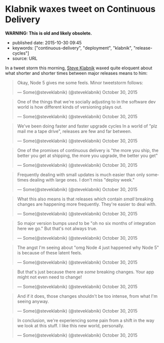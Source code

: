 * Klabnik waxes tweet on Continuous Delivery
  :PROPERTIES:
  :CUSTOM_ID: klabnik-waxes-tweet-on-continuous-delivery
  :END:

*WARNING: This is old and likely obsolete.*

- published date: 2015-10-30 09:45
- keywords: ["continuous-delivery", "deployment", "klabnik", "release-cycles"]
- source: URL

In a tweet storm this morning, [[http://twitter.com/steveklabnik][Steve Klabnik]] waxed quite eloquent about what shorter and shorter times between major releases means to him:

#+BEGIN_HTML
  <blockquote class="twitter-tweet" lang="en">
#+END_HTML

#+BEGIN_HTML
  <p lang="en" dir="ltr">
#+END_HTML

Okay, Node 5 gives me some feels. Minor tweetstorm follows:

#+BEGIN_HTML
  </p>
#+END_HTML

--- Some(@steveklabnik) (@steveklabnik) October 30, 2015

#+BEGIN_HTML
  </blockquote>
#+END_HTML

#+BEGIN_HTML
  <blockquote class="twitter-tweet" lang="en">
#+END_HTML

#+BEGIN_HTML
  <p lang="en" dir="ltr">
#+END_HTML

One of the things that we're socially adjusting to in the software dev world is how different kinds of versioning plays out.

#+BEGIN_HTML
  </p>
#+END_HTML

--- Some(@steveklabnik) (@steveklabnik) October 30, 2015

#+BEGIN_HTML
  </blockquote>
#+END_HTML

#+BEGIN_HTML
  <blockquote class="twitter-tweet" lang="en">
#+END_HTML

#+BEGIN_HTML
  <p lang="en" dir="ltr">
#+END_HTML

We've been doing faster and faster upgrade cycles In a world of "plz mail me a tape drive", releases are few and far between.

#+BEGIN_HTML
  </p>
#+END_HTML

--- Some(@steveklabnik) (@steveklabnik) October 30, 2015

#+BEGIN_HTML
  </blockquote>
#+END_HTML

#+BEGIN_HTML
  <blockquote class="twitter-tweet" lang="en">
#+END_HTML

#+BEGIN_HTML
  <p lang="en" dir="ltr">
#+END_HTML

One of the promises of continuous delivery is "the more you ship, the better you get at shipping, the more you upgrade, the better you get"

#+BEGIN_HTML
  </p>
#+END_HTML

--- Some(@steveklabnik) (@steveklabnik) October 30, 2015

#+BEGIN_HTML
  </blockquote>
#+END_HTML

#+BEGIN_HTML
  <blockquote class="twitter-tweet" lang="en">
#+END_HTML

#+BEGIN_HTML
  <p lang="en" dir="ltr">
#+END_HTML

Frequently dealing with small updates is much easier than only sometimes dealing with large ones. I don't miss "deploy week."

#+BEGIN_HTML
  </p>
#+END_HTML

--- Some(@steveklabnik) (@steveklabnik) October 30, 2015

#+BEGIN_HTML
  </blockquote>
#+END_HTML

#+BEGIN_HTML
  <blockquote class="twitter-tweet" lang="en">
#+END_HTML

#+BEGIN_HTML
  <p lang="en" dir="ltr">
#+END_HTML

What this also means is that releases which contain /small/ breaking changes are happening more frequently. They're easier to deal with.

#+BEGIN_HTML
  </p>
#+END_HTML

--- Some(@steveklabnik) (@steveklabnik) October 30, 2015

#+BEGIN_HTML
  </blockquote>
#+END_HTML

#+BEGIN_HTML
  <blockquote class="twitter-tweet" lang="en">
#+END_HTML

#+BEGIN_HTML
  <p lang="en" dir="ltr">
#+END_HTML

So major version bumps /used/ to be "oh no six months of integration here we go." But that's not always true.

#+BEGIN_HTML
  </p>
#+END_HTML

--- Some(@steveklabnik) (@steveklabnik) October 30, 2015

#+BEGIN_HTML
  </blockquote>
#+END_HTML

#+BEGIN_HTML
  <blockquote class="twitter-tweet" lang="en">
#+END_HTML

#+BEGIN_HTML
  <p lang="en" dir="ltr">
#+END_HTML

The angst I'm seeing about "omg Node 4 just happened why Node 5" is because of these latent feels.

#+BEGIN_HTML
  </p>
#+END_HTML

--- Some(@steveklabnik) (@steveklabnik) October 30, 2015

#+BEGIN_HTML
  </blockquote>
#+END_HTML

#+BEGIN_HTML
  <blockquote class="twitter-tweet" lang="en">
#+END_HTML

#+BEGIN_HTML
  <p lang="en" dir="ltr">
#+END_HTML

But that's just because there are /some/ breaking changes. Your app might not even need to change!

#+BEGIN_HTML
  </p>
#+END_HTML

--- Some(@steveklabnik) (@steveklabnik) October 30, 2015

#+BEGIN_HTML
  </blockquote>
#+END_HTML

#+BEGIN_HTML
  <blockquote class="twitter-tweet" lang="en">
#+END_HTML

#+BEGIN_HTML
  <p lang="en" dir="ltr">
#+END_HTML

And if it does, those changes shouldn't be too intense, from what I'm seeing anyway.

#+BEGIN_HTML
  </p>
#+END_HTML

--- Some(@steveklabnik) (@steveklabnik) October 30, 2015

#+BEGIN_HTML
  </blockquote>
#+END_HTML

#+BEGIN_HTML
  <blockquote class="twitter-tweet" lang="en">
#+END_HTML

#+BEGIN_HTML
  <p lang="en" dir="ltr">
#+END_HTML

In conclusion, we're experiencing some pain from a shift in the way we look at this stuff. I like this new world, personally.

#+BEGIN_HTML
  </p>
#+END_HTML

--- Some(@steveklabnik) (@steveklabnik) October 30, 2015

#+BEGIN_HTML
  </blockquote>
#+END_HTML
